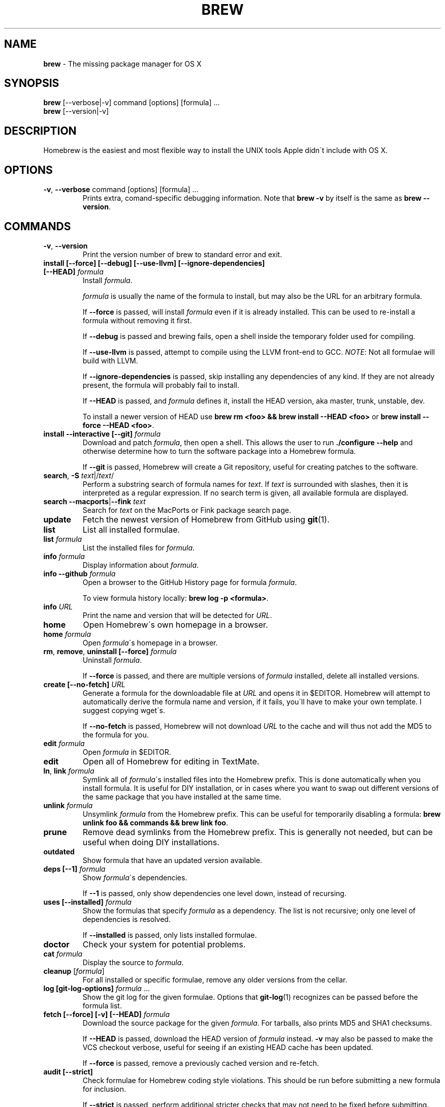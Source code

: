 .\" generated with Ronn/v0.7.3
.\" http://github.com/rtomayko/ronn/tree/0.7.3
.
.TH "BREW" "1" "April 2011" "Homebrew" "brew"
.
.SH "NAME"
\fBbrew\fR \- The missing package manager for OS X
.
.SH "SYNOPSIS"
\fBbrew\fR [\-\-verbose|\-v] command [options] [formula] \.\.\.
.
.br
\fBbrew\fR [\-\-version|\-v]
.
.SH "DESCRIPTION"
Homebrew is the easiest and most flexible way to install the UNIX tools Apple didn\'t include with OS X\.
.
.SH "OPTIONS"
.
.TP
\fB\-v\fR, \fB\-\-verbose\fR command [options] [formula] \.\.\.
Prints extra, comand\-specific debugging information\. Note that \fBbrew \-v\fR by itself is the same as \fBbrew \-\-version\fR\.
.
.SH "COMMANDS"
.
.TP
\fB\-v\fR, \fB\-\-version\fR
Print the version number of brew to standard error and exit\.
.
.TP
\fBinstall [\-\-force] [\-\-debug] [\-\-use\-llvm] [\-\-ignore\-dependencies] [\-\-HEAD]\fR \fIformula\fR
Install \fIformula\fR\.
.
.IP
\fIformula\fR is usually the name of the formula to install, but may also be the URL for an arbitrary formula\.
.
.IP
If \fB\-\-force\fR is passed, will install \fIformula\fR even if it is already installed\. This can be used to re\-install a formula without removing it first\.
.
.IP
If \fB\-\-debug\fR is passed and brewing fails, open a shell inside the temporary folder used for compiling\.
.
.IP
If \fB\-\-use\-llvm\fR is passed, attempt to compile using the LLVM front\-end to GCC\. \fINOTE\fR: Not all formulae will build with LLVM\.
.
.IP
If \fB\-\-ignore\-dependencies\fR is passed, skip installing any dependencies of any kind\. If they are not already present, the formula will probably fail to install\.
.
.IP
If \fB\-\-HEAD\fR is passed, and \fIformula\fR defines it, install the HEAD version, aka master, trunk, unstable, dev\.
.
.IP
To install a newer version of HEAD use \fBbrew rm <foo> && brew install \-\-HEAD <foo>\fR or \fBbrew install \-\-force \-\-HEAD <foo>\fR\.
.
.TP
\fBinstall \-\-interactive [\-\-git]\fR \fIformula\fR
Download and patch \fIformula\fR, then open a shell\. This allows the user to run \fB\./configure \-\-help\fR and otherwise determine how to turn the software package into a Homebrew formula\.
.
.IP
If \fB\-\-git\fR is passed, Homebrew will create a Git repository, useful for creating patches to the software\.
.
.TP
\fBsearch\fR, \fB\-S\fR \fItext\fR|/\fItext\fR/
Perform a substring search of formula names for \fItext\fR\. If \fItext\fR is surrounded with slashes, then it is interpreted as a regular expression\. If no search term is given, all available formula are displayed\.
.
.TP
\fBsearch \-\-macports\fR|\fB\-\-fink\fR \fItext\fR
Search for \fItext\fR on the MacPorts or Fink package search page\.
.
.TP
\fBupdate\fR
Fetch the newest version of Homebrew from GitHub using \fBgit\fR(1)\.
.
.TP
\fBlist\fR
List all installed formulae\.
.
.TP
\fBlist\fR \fIformula\fR
List the installed files for \fIformula\fR\.
.
.TP
\fBinfo\fR \fIformula\fR
Display information about \fIformula\fR\.
.
.TP
\fBinfo \-\-github\fR \fIformula\fR
Open a browser to the GitHub History page for formula \fIformula\fR\.
.
.IP
To view formula history locally: \fBbrew log \-p <formula>\fR\.
.
.TP
\fBinfo\fR \fIURL\fR
Print the name and version that will be detected for \fIURL\fR\.
.
.TP
\fBhome\fR
Open Homebrew\'s own homepage in a browser\.
.
.TP
\fBhome\fR \fIformula\fR
Open \fIformula\fR\'s homepage in a browser\.
.
.TP
\fBrm\fR, \fBremove\fR, \fBuninstall [\-\-force]\fR \fIformula\fR
Uninstall \fIformula\fR\.
.
.IP
If \fB\-\-force\fR is passed, and there are multiple versions of \fIformula\fR installed, delete all installed versions\.
.
.TP
\fBcreate [\-\-no\-fetch]\fR \fIURL\fR
Generate a formula for the downloadable file at \fIURL\fR and opens it in $EDITOR\. Homebrew will attempt to automatically derive the formula name and version, if it fails, you\'ll have to make your own template\. I suggest copying wget\'s\.
.
.IP
If \fB\-\-no\-fetch\fR is passed, Homebrew will not download \fIURL\fR to the cache and will thus not add the MD5 to the formula for you\.
.
.TP
\fBedit\fR \fIformula\fR
Open \fIformula\fR in $EDITOR\.
.
.TP
\fBedit\fR
Open all of Homebrew for editing in TextMate\.
.
.TP
\fBln\fR, \fBlink\fR \fIformula\fR
Symlink all of \fIformula\fR\'s installed files into the Homebrew prefix\. This is done automatically when you install formula\. It is useful for DIY installation, or in cases where you want to swap out different versions of the same package that you have installed at the same time\.
.
.TP
\fBunlink\fR \fIformula\fR
Unsymlink \fIformula\fR from the Homebrew prefix\. This can be useful for temporarily disabling a formula: \fBbrew unlink foo && commands && brew link foo\fR\.
.
.TP
\fBprune\fR
Remove dead symlinks from the Homebrew prefix\. This is generally not needed, but can be useful when doing DIY installations\.
.
.TP
\fBoutdated\fR
Show formula that have an updated version available\.
.
.TP
\fBdeps [\-\-1]\fR \fIformula\fR
Show \fIformula\fR\'s dependencies\.
.
.IP
If \fB\-\-1\fR is passed, only show dependencies one level down, instead of recursing\.
.
.TP
\fBuses [\-\-installed]\fR \fIformula\fR
Show the formulas that specify \fIformula\fR as a dependency\. The list is not recursive; only one level of dependencies is resolved\.
.
.IP
If \fB\-\-installed\fR is passed, only lists installed formulae\.
.
.TP
\fBdoctor\fR
Check your system for potential problems\.
.
.TP
\fBcat\fR \fIformula\fR
Display the source to \fIformula\fR\.
.
.TP
\fBcleanup\fR [\fIformula\fR]
For all installed or specific formulae, remove any older versions from the cellar\.
.
.TP
\fBlog [git\-log\-options]\fR \fIformula\fR \.\.\.
Show the git log for the given formulae\. Options that \fBgit\-log\fR(1) recognizes can be passed before the formula list\.
.
.TP
\fBfetch [\-\-force] [\-v] [\-\-HEAD]\fR \fIformula\fR
Download the source package for the given \fIformula\fR\. For tarballs, also prints MD5 and SHA1 checksums\.
.
.IP
If \fB\-\-HEAD\fR is passed, download the HEAD version of \fIformula\fR instead\. \fB\-v\fR may also be passed to make the VCS checkout verbose, useful for seeing if an existing HEAD cache has been updated\.
.
.IP
If \fB\-\-force\fR is passed, remove a previously cached version and re\-fetch\.
.
.TP
\fBaudit [\-\-strict]\fR
Check formulae for Homebrew coding style violations\. This should be run before submitting a new formula for inclusion\.
.
.IP
If \fB\-\-strict\fR is passed, perform additional stricter checks that may not need to be fixed before submitting\.
.
.TP
\fBoptions [\-\-compact] [\-\-all]\fR \fIformula\fR
Display install options specific to \fIformula\fR\.
.
.IP
If \fB\-\-compact\fR is passed, show all options on a single line separated by spaces\.
.
.IP
If \fB\-\-all\fR is passed, show options for all formulae\.
.
.TP
\fBmissing\fR [\fIformulae\fR]
Check the given \fIformulae\fR for missing dependencies\.
.
.IP
If no \fIformulae\fR are given, check all installed brews\.
.
.TP
\fBserver\fR
Start a local web app that lets you browse available formulae, similar to \fBgem server\fR\. Requires \fBsinatra\fR \fIhttp://www\.sinatrarb\.com/\fR\.
.
.TP
\fBtest\fR \fIformula\fR
A few formulae provide a test method\. \fBbrew test <formula>\fR runs this test method\. There is no standard output or return code, but it should generally indicate to the user if something is wrong with the installed formula\.
.
.IP
Example: \fBbrew install jruby && brew test jruby\fR
.
.TP
\fBman\fR
Regenerate this man page using \fBronn\fR \fIhttp://rtomayko\.github\.com/ronn/\fR\. See \fBman brew\-man\fR for details\.
.
.TP
\fB\-\-config\fR
Show Homebrew and system configuration useful for debugging\. If you file a bug report, you will likely be asked for this information if you do not provide it\.
.
.TP
\fB\-\-prefix\fR
Display Homebrew\'s install path\. \fIDefault:\fR \fB/usr/local\fR
.
.TP
\fB\-\-prefix\fR \fIformula\fR
Display the location in the cellar where \fIformula\fR is or would be installed\.
.
.TP
\fB\-\-cellar\fR
Display Homebrew\'s Cellar path\. \fIDefault:\fR \fB/usr/local/Cellar\fR
.
.TP
\fB\-\-cellar\fR \fIformula\fR
Display the location in the cellar where \fIformula\fR would be installed, without any sort of versioned folder as the last path\.
.
.TP
\fB\-\-cache\fR
Display Homebrew\'s download cache\. \fIDefault:\fR \fB~/Library/Cache/Homebrew\fR
.
.TP
\fB\-\-cache\fR \fIformula\fR
Display the file or folder used to cache \fIformula\fR\.
.
.TP
\fB\-\-repository\fR
Display where Homebrew\'s \fB\.git\fR folder is located\. For standard installs, the \fBprefix\fR and \fBrepository\fR are the same folder\.
.
.SH "EXTERNAL COMMANDS"
Homebrew allows external commands to be defined by putting a +x file named \fBbrew\-<cmdname>\fR or \fBbrew\-<cmdname>\.rb\fR on the PATH\. This will cause Homebrew to recognize \fBbrew cmdname\fR\.
.
.P
Some sample commands ship with Homebrew and are enabled by default\.
.
.IP "" 4
.
.nf

$ ls `brew \-\-repository`/Library/Contributions/examples
.
.fi
.
.IP "" 0
.
.SH "ENVIRONMENT"
.
.TP
HOMEBREW_DEBUG
If set, instructs Homebrew to always assume \fB\-\-debug\fR when running commands\.
.
.TP
HOMEBREW_DEBUG_INSTALL
When \fBbrew install \-d\fR or \fBbrew install \-i\fR drops into a shell, \fBHOMEBREW_DEBUG_INSTALL\fR will be set to the name of the formula being brewed\.
.
.TP
HOMEBREW_DEBUG_PREFIX
When \fBbrew install \-d\fR or \fBbrew install \-i\fR drops into a shell, \fBHOMEBREW_DEBUG_PREFIX\fR will be set to the target prefix in the Cellar of the formula being brewed\.
.
.TP
HOMEBREW_EDITOR
If set, Homebrew will use this editor when editing a single formula, or several formulae in the same folder\.
.
.IP
\fINOTE\fR: \fBbrew edit\fR will open all of Homebrew as discontinuous files and folders\. TextMate can handle this correctly in project mode, but many editors will do strange things in this case\.
.
.TP
HOMEBREW_KEEP_INFO
If set, Homebrew will not remove files from \fBshare/info\fR, allowing them to be linked from the Cellar\.
.
.TP
HOMEBREW_SVN
When exporting from Subversion, Homebrew will use \fBHOMEBREW_SVN\fR if set, a Homebrew\-built Subversion if installed, or the system\-provided binary\.
.
.IP
Set this to force Homebrew to use a particular svn binary\.
.
.TP
HOMEBREW_TEMP
If set, instructs Homebrew to use \fBHOMEBREW_TEMP\fR as the temporary folder for building packages\. This may be needed if your system temp folder and Homebrew Prefix are on different volumes, as OS X has trouble moving symlinks across volumes when the target does not yet exist\.
.
.IP
This issue typically occurs when using FileVault or custom SSD configurations\.
.
.TP
HOMEBREW_USE_GCC
If set, instructs Homebrew to use gcc, even if the system default is currently set to LLVM\.
.
.TP
HOMEBREW_USE_LLVM
If set, instructs Homebrew to use the LLVM front\-ends to the GCC compilers\.
.
.IP
\fINOTE\fR: Not all formulae build correctly with LLVM\.
.
.TP
HOMEBREW_VERBOSE
If set, instructs Homebrew to always assume \fB\-\-verbose\fR when running commands\.
.
.SH "USING HOMEBREW BEHIND A PROXY"
Homebrew uses several commands for downloading files (e\.g\. curl, git, svn)\. Many of these tools can download via a proxy\. It\'s common for these tools to read proxy parameters from environment variables\.
.
.P
For the majority of cases setting \fBhttp_proxy\fR is enough\. You can set this in your shell profile, or you can use it before a brew command:
.
.IP "" 4
.
.nf

http_proxy=http://<host>:<port> brew install foo
.
.fi
.
.IP "" 0
.
.P
If your proxy requires authentication:
.
.IP "" 4
.
.nf

http_proxy=http://<user>:<password>@<host>:<port> brew install foo
.
.fi
.
.IP "" 0
.
.SH "SEE ALSO"
Homebrew Wiki: \fIhttp://wiki\.github\.com/mxcl/homebrew/\fR
.
.P
\fBgit\fR(1), \fBgit\-log\fR(1)
.
.SH "AUTHORS"
Max Howell, a splendid chap\.
.
.SH "BUGS"
See Issues on GitHub: \fIhttp://github\.com/mxcl/homebrew/issues\fR
